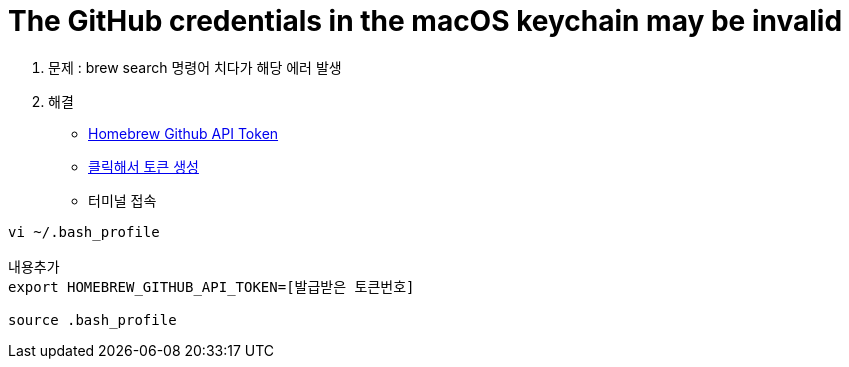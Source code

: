 = The GitHub credentials in the macOS keychain may be invalid

. 문제 : brew search 명령어 치다가 해당 에러 발생
. 해결
** https://gist.github.com/christopheranderton/8644743[Homebrew Github API Token]
** https://github.com/settings/tokens/new?scopes=&description=Homebrew[클릭해서 토큰 생성]
** 터미널 접속

----
vi ~/.bash_profile

내용추가
export HOMEBREW_GITHUB_API_TOKEN=[발급받은 토큰번호]

source .bash_profile
----




